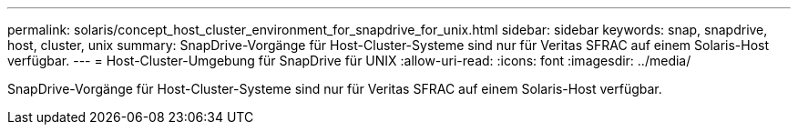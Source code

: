---
permalink: solaris/concept_host_cluster_environment_for_snapdrive_for_unix.html 
sidebar: sidebar 
keywords: snap, snapdrive, host, cluster, unix 
summary: SnapDrive-Vorgänge für Host-Cluster-Systeme sind nur für Veritas SFRAC auf einem Solaris-Host verfügbar. 
---
= Host-Cluster-Umgebung für SnapDrive für UNIX
:allow-uri-read: 
:icons: font
:imagesdir: ../media/


[role="lead"]
SnapDrive-Vorgänge für Host-Cluster-Systeme sind nur für Veritas SFRAC auf einem Solaris-Host verfügbar.
